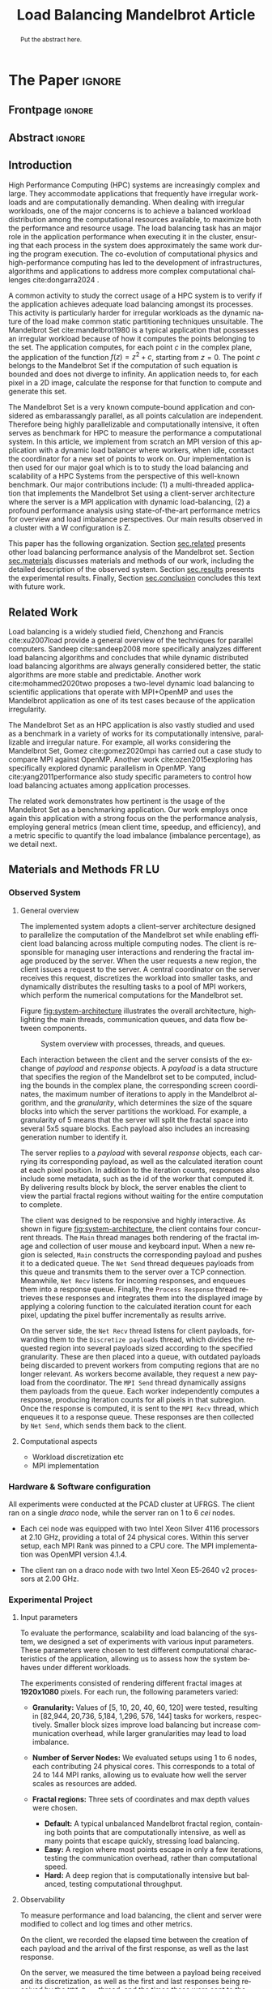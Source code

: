 # -*- coding: utf-8 -*-
# -*- mode: org -*-

#+TITLE: Load Balancing Mandelbrot Article
#+AUTHOR: Francisco Pegoraro Etcheverria, Rayan Raddatz de Matos, Kenichi Brumati, Lucas Mello Schnorr

#+STARTUP: overview indent
#+LANGUAGE: en
#+OPTIONS: H:3 creator:nil timestamp:nil skip:nil toc:nil num:t ^:nil ~:~
#+OPTIONS: author:nil title:nil date:nil
#+TAGS: noexport(n) deprecated(d) ignore(i)
#+EXPORT_SELECT_TAGS: export
#+EXPORT_EXCLUDE_TAGS: noexport

#+LATEX_CLASS: article
#+LATEX_CLASS_OPTIONS: [12pt]

#+LATEX_HEADER: \sloppy

# PDF generation can be done by make (thanks Luka Stanisic)
#   or C-c C-e l p (thanks Vinicius Garcia)

* Chamada de Trabalhos SSCAD-WIC                                   :noexport:

O Workshop de Iniciação Científica em Arquitetura de Computadores e
Computação de Alto Desempenho (SSCAD-WIC) é um evento anual, realizado
em conjunto com o Simpósio em Sistemas Computacionais de Alto
Desempenho (SSCAD) desde 2007, oferecendo uma oportunidade para os
alunos de graduação apresentarem e discutirem seus trabalhos nos
tópicos de interesse do SSCAD.

Os artigos aceitos no evento serão publicados em formato digital e
apresentados apenas na modalidade oral. Os artigos poderão ser
redigidos em português ou inglês. O processo de submissão de trabalhos
é eletrônico através do sistema JEMS onde serão aceitos somente
arquivos no formato PDF. Os anais serão publicados na SBC OpenLib
(SOL).

Os três melhores artigos aceitos no SSCAD-WIC receberão premiação.
Datas Importantes

    Submissão de trabalhos:31/07/2025
    Notificação de aceitação: 19/09/2024
    Envio da versão final: 25/09/2024

Tópicos de Interesse

A chamada de trabalhos está aberta (mas não limitada) aos seguintes
tópicos de interesse:

    Algoritmos Paralelos e Distribuídos
    Aplicações de Computação de Alto Desempenho
    Big Data (fundamentos; infraestrutura; administração e gerenciamento; descoberta e mineração; segurança e privacidade; aplicações)
    Aprendizado de Máquina em Alto Desempenho
    Arquiteturas de Computadores
    Arquiteturas Avançadas, Dedicadas e específicas
    Avaliação, Medição e Predição de Desempenho
    Computação em Aglomerados de Computadores
    Computação Heterogênea
    Computação de Alto Desempenho em Grade e na Nuvem
    Computação Móvel de Alto Desempenho
    Computação Móvel, Pervasiva e Embarcada
    Computação Quântica
    Engenharia de Desempenho
    Escalonamento e Balanceamento de Carga
    Internet das Coisas (IoT)
    Linguagens, Compiladores e Ferramentas para Alto Desempenho
    Memória Compartilhada Distribuída (DSM)
    Modelagem e Simulação de Arquiteturas e Sistemas Paralelos/Sistemas Distribuídos
    Redes e Protocolos de Comunicação de Alto Desempenho
    Simulação de Arquiteturas e Sistemas Paralelos
    Sistemas de Arquivos e Entrada e Saída de Alto Desempenho
    Sistemas de Banco de Dados Paralelos e Distribuídos
    Sistemas de Memória
    Sistemas Operacionais
    Sistemas Tolerantes a Falhas
    Software Básico para Computação Paralela e Distribuída
    Técnicas e Métodos de Extração de Paralelismo
    Teste e Depuração de Programas Concorrentes
    Virtualização

Submissões

A submissão de artigos para o SSCAD-WIC 2025 deve ser feita pelo
sistema JEMS da SBC. Os artigos submetidos devem ser escritos em
português ou inglês e obedecer ao limite de 8 páginas (incluindo
figuras, tabelas e referências) seguindo o formato da SBC para
submissão de artigos.  Coordenação do SSCAD-WIC

    Gabriel P. Silva (Universidade Federal do Rio de Janeiro) — gabriel@ic.ufrj.br
    Samuel Ferraz (Universidade Federal de Mato Grosso do Sul) — samuel.ferraz@ufms.br

Comitê de Programa (a confirmar)

    Adenauer Yamin (Universidade Católica de Pelotas/Universidade Federal de Pelotas)
    Alexandre Carissimi (Universidade Federal do Rio Grande do Sul)
    Anderson Faustino (Universidade Estadual de Maringá)
    André Du Bois (Universidade Federal de Pelotas)
    Andriele Busatto do Carmo (Universidade do Vale do Rio dos Sinos)
    Arthur Lorenzon (Universidade Federal do Rio Grande do Sul)
    Calebe Bianchini (Universidade Presbiteriana Mackenzie)
    Claudio Schepke (Universidade Federal do Pampa)
    Dalvan Griebler (Pontifícia Universidade Católica do Rio Grande do Sul)
    Diego Leonel Cadette Dutra (Universidade Federal do Rio de Janeiro)
    Edson Tavares de Camargo (Universidade Tecnológica Federal do Paraná)
    Edson Luiz Padoin (Universidade Regional do Noroeste do Estado do Rio Grande do Sul)
    Edward Moreno (Universidade Federal de Sergipe)
    Emilio Francesquini (Universidade Federal do ABC)
    Fabíola M. C. de Oliveira (Universidade Federal do ABC)
    Fabrício Góes (University of Leicester)
    Gabriel Nazar (Universidade Federal do Rio Grande do Sul)
    Gabriel P. Silva (Universidade Federal do Rio de Janeiro)
    Gerson Geraldo H. Cavalheiro (Universidade Federal de Pelotas)
    Guilherme Galante (Universidade Estadual do Oeste do Paraná)
    Guilherme Koslovski (Universidade do Estado de Santa Catarina)
    Hélio Guardia (Universidade Federal de São Carlos)
    Henrique Cota de Freitas (Pontifícia Universidade Católica de Minas Gerais)
    Hermes Senger (Universidade Federal de São Carlos)
    João Fabrício Filho (Universidade Tecnológica Federal do Paraná)
    Jorge Barbosa (Universidade do Vale do Rio dos Sinos)
    José Saito (Universidade Federal de São Carlos/Centro Universitário Campo Limpo Paulista)
    Josemar Souza (Universidade do Estado da Bahia)
    Joubert Lima (Universidade Federal de Ouro Preto)
    Juliano Foleiss (Universidade Tecnológica Federal do Paraná)
    Kalinka Castelo Branco (Instituto De Ciências Matemáticas e de Computação – USP)
    Leonardo Pinho (Universidade Federal do Pampa)
    Liana Duenha (Universidade Federal de Mato Grosso do Sul)
    Lucas Mello Schnorr (Universidade Federal do Rio Grande do Sul)
    Lucas Wanner (Universidade Estadual de Campinas)
    Luciano Senger (Universidade Estadual de Ponta Grossa)
    Luis Carlos De Bona (Universidade Federal do Paraná)
    Luiz Carlos Albini (Universidade Federal do Paraná)
    Marcelo Lobosco (Universidade Federal de Juiz de Fora)
    Marcio Oyamada (Universidade Estadual do Oeste do Paraná)
    Marco Wehrmeister (Universidade Tecnológica Federal do Paraná)
    Marco Antonio Zanata Alves (Universidade Federal do Paraná)
    Marcus Botacin (Texas A&M University)
    Maria Clicia Castro (Universidade Estadual do Rio de Janeiro)
    Mario Dantas (Universidade Federal de Juiz de Fora)
    Mateus Rutzig (Universidade Federal de Santa Maria)
    Matheus Souza (Pontifícia Universidade Católica de Minas Gerais)
    Márcio Castro (Universidade Federal de Santa Catarina)
    Márcio Kreutz (Universidade Federal do Rio Grande do Norte)
    Monica Pereira (Universidade Federal do Rio Grande do Norte)
    Nahri Moreano (Universidade Federal de Mato Grosso do Sul)
    Newton Will (Universidade Tecnológica Federal do Paraná)
    Odorico Mendizabal (Universidade Federal de Santa Catarina)
    Omar Cortes (Instituto Federal do Maranhão)
    Paulo Cesar Santos (Universidade Federal do Paraná)
    Rafaela Brum (Universidade Federal Fluminense)
    Renato Ishii (Universidade Federal de Mato Grosso do Sul)
    Ricardo da Rocha (Universidade Federal de Catalão)
    Ricardo Menotti (Universidade Federal de São Carlos)
    Rodolfo Azevedo (Universidade Estadual de Campinas)
    Rodrigo Campiolo (Universidade Tecnológica Federal do Paraná)
    Rodrigo Righi (Universidade do Vale do Rio dos Sinos)
    Rogério Gonçalves (Universidade Tecnológica Federal do Paraná)
    Samuel Ferraz (Universidade Federal do Mato Grosso do Sul)
    Sairo Santos (Universidade Federal Rural do Semi-Árido)
    Sarita Bruschi (Instituto de Ciências Matemáticas e de Computação – USP)
    Sergio Carvalho (Universidade Federal de Goiás)
    Tiago Ferreto (Pontifícia Universidade Católica Rio Grande do Sul)
    Tiago Heinrich (Universidade Federal do Paraná)
    Vinícius Vitor dos Santos Dias (Universidade Federal de Lavras)
    Vinícius Garcia (Universidade Federal do Paraná)
    Vinícius Garcia Pinto (Universidade Federal do Rio Grande)
    Wagner Zola (Universidade Federal do Paraná)
    Wanderson Roger Azevedo Dias (Instituto Federal de Rondônia)

Patrocinadores:
Diamante:

Parceiro:
Organização:
Promoção:
Financiamento:

    Chamada de Trabalhos – Trilha Principal Chamada de Trabalhos –
    Workshop sobre Educação em Arquitetura de Computadores (WEAC)
    Chamada de Trabalhos SSCAD-WIC Comitês Concurso de Teses e
    Dissertações em Arquitetura de Computadores e Computação de Alto
    Desempenho (SSCAD-CTD) Hospedagem Local Minicursos Principal

Copyright ©2025 XXVI SSCAD 2025 . All rights reserved. Powered by
WordPress & Designed by Bizberg Themes

* *The Paper*                                                       :ignore:
** Frontpage                                                        :ignore:

#+BEGIN_EXPORT latex
\makeatletter
\let\orgtitle\@title
\makeatother
\title{\orgtitle}

\author{
Francisco Pegoraro Etcheverria\inst{1},
Rayan Raddatz de Matos\inst{1},\\
Kenichi Brumati\inst{1},
Lucas Mello Schnorr\inst{1}
}

\address{Institute of Informatics, Federal University of Rio Grande do Sul (UFRGS)\\
   Caixa Postal 15.064 -- 91.501-970 -- Porto Alegre -- RS -- Brazil
   \email{\{francisco.etcheverria, rayan.raddatz, kenichi.brumati, schnorr\}@inf.ufrgs.br}
   }
#+END_EXPORT

#+LaTeX: \maketitle

** Abstract                                                         :ignore:

#+begin_abstract
Put the abstract here.
#+end_abstract

** Introduction

# *[Context/Load Balancing]*
High Performance Computing (HPC) systems are increasingly complex and
large. They accommodate applications that frequently have irregular
workloads and are computationally demanding. When dealing with
irregular workloads, one of the major concerns is to achieve a
balanced workload distribution among the computational resources
available, to maximize both the performance and resource usage. The
load balancing task has an major role in the application performance
when executing it in the cluster, ensuring that each process in the
system does approximately the same work during the program execution.
The co-evolution of computational physics and high-performance
computing has led to the development of infrastructures, algorithms
and applications to address more complex computational challenges
cite:dongarra2024 . 

# *[Mandelbrot]*
A common activity to study the correct usage of a HPC system is to
verify if the application achieves adequate load balancing amongst its
processes. This activity is particularly harder for irregular
workloads as the dynamic nature of the load make common static
partitioning techniques unsuitable. The Mandelbrot Set
cite:mandelbrot1980 is a typical application that possesses an
irregular workload because of how it computes the points belonging to
the set. The application computes, for each point $c$ in the complex
plane, the application of the function $f(z) = z^2 + c$, starting from
$z = 0$. The point $c$ belongs to the Mandelbrot Set if the
computation of such equation is bounded and does not diverge to
infinity. An application needs to, for each pixel in a 2D image,
calculate the response for that function to compute and generate this
set.

# *[What is this work?/What we will do about the things we introduced?]*
The Mandelbrot Set is a very known compute-bound application and
considered as embarassangly parallel, as all points calculation are
independent. Therefore being highly parallelizable and computationally
intensive, it often serves as benchmark for HPC to measure the
performance a computational system.  In this article, we implement
from scratch an MPI version of this application with a dynamic load
balancer where workers, when idle, contact the coordinator for a new
set of points to work on. Our implementation is then used for our
major goal which is to to study the load balancing and scalability of
a HPC Systems from the perspective of this well-known benchmark. Our
major contributions include: (1) a multi-threaded application that
implements the Mandelbrot Set using a client-server architecture where
the server is a MPI application with dynamic load-balancing, (2) a
profound performance analysis using state-of-the-art performance
metrics for overview and load imbalance perspectives. Our main results
observed in a cluster with a W configuration is Z.

This paper has the following organization. Section [[sec.related]]
presents other load balancing performance analysis of the Mandelbrot
set. Section [[sec.materials]] discusses materials and methods of our
work, including the detailed description of the observed
system. Section [[sec.results]] presents the experimental
results. Finally, Section [[sec.conclusion]] concludes this text with
future work.

** Related Work
<<sec.related>>

# *[References about load balancing]*
Load balancing is a widely studied field, Chenzhong and Francis
cite:xu2007load provide a general overview of the techniques for
parallel computers. Sandeep cite:sandeep2008 more specifically
analyzes different load balancing algorithms and concludes that while
dynamic distributed load balancing algorithms are always generally
considered better, the static algorithms are more stable and
predictable.  Another work cite:mohammed2020two proposes a two-level
dynamic load balancing to scientific applications that operate with
MPI+OpenMP and uses the Mandelbrot application as one of its test
cases because of the application irregularity.
#+latex: %
#+latex: % *[References about the mandelbrot implementation]*
The Mandelbrot Set as an HPC application is also vastly studied and
used as a benchmark in a variety of works for its computationally
intensive, parallizable and irregular nature. For example, all works
considering the Mandelbrot Set, Gomez cite:gomez2020mpi has carried
out a case study to compare MPI against OpenMP.  Another work
cite:ozen2015exploring has specifically explored dynamic parallelism
in OpenMP. Yang cite:yang2011performance also study specific
parameters to control how load balancing actuates among application
processes.
#+latex: %
The related work demonstrates how pertinent is the usage of the
Mandelbrot Set as a benchmarking application. Our work employs once
again this application with a strong focus on the the performance
analysis, employing general metrics (mean client time, speedup, and
efficiency), and a metric specific to quantify the load imbalance
(imbalance percentage), as we detail next.

** Materials and Methods                                             :FR:LU:
<<sec.materials>>
*** Observed System
**** General overview

The implemented system adopts a client–server architecture designed to parallelize
the computation of the Mandelbrot set while enabling efficient load balancing across
multiple computing nodes. The client is responsible for managing user interactions and
rendering the fractal image produced by the server. When the user requests a new region,
the client issues a request to the server. A central coordinator on the server receives
this request, discretizes the workload into smaller tasks, and dynamically distributes
the resulting tasks to a pool of MPI workers, which perform the numerical computations
for the Mandelbrot set.

Figure [[fig:system-architecture]] illustrates the overall
architecture, highlighting the main threads, communication queues, and data flow between
components.

#+CAPTION: System overview with processes, threads, and queues.
#+NAME: fig:system-architecture
[[./figures/system_architecture.png]]

Each interaction between the client and the server consists of the exchange of /payload/ and 
/response/ objects. A /payload/ is a data structure that specifies the region of the Mandelbrot 
set to be computed, including the bounds in the complex plane, the corresponding screen 
coordinates, the maximum number of iterations to apply in the Mandelbrot algorithm, 
and the /granularity/, which determines the size of the square blocks into which the server 
partitions the workload. For example, a granularity of 5 means that the server will split the
fractal space into several 5x5 square blocks. Each payload also includes an increasing generation 
number to identify it.

The server replies to a /payload/ with several /response/ objects, each carrying its corresponding
payload, as well as the calculated iteration count at each pixel position. In
addition to the iteration counts, responses also include some metadata, such as the id of the worker 
that computed it. By delivering results block by block, the server enables the client to view the
partial fractal regions without waiting for the entire computation to complete.

The client was designed to be responsive and highly interactive. As shown in figure
[[fig:system-architecture]], the client contains four concurrent threads. The ~Main~ thread manages 
both rendering of the fractal image and collection of user mouse and keyboard input. When a new region is selected,
~Main~ constructs the corresponding payload and pushes it to a dedicated queue. 
The ~Net Send~ thread dequeues payloads from this queue and transmits them to the server over a 
TCP connection. Meanwhile, ~Net Recv~ listens for incoming responses, and enqueues them 
into a response queue. Finally, the ~Process Response~ thread retrieves these responses and 
integrates them into the displayed image by applying a coloring function to the calculated 
iteration count for each pixel, updating the pixel buffer incrementally as results arrive.

On the server side, the ~Net Recv~ thread listens for client payloads, forwarding them to the 
~Discretize payloads~ thread, which divides the requested region into several payloads sized
according to the specified granularity. These are then placed into a queue, 
with outdated payloads being discarded to prevent workers from computing
regions that are no longer relevant. As workers become available, they
request a new payload from the coordinator. The ~MPI Send~ thread dynamically assigns them
payloads from the queue. Each worker independently computes a response, 
producing iteration counts for all pixels in that subregion. Once the response is computed, it is 
sent to the ~MPI Recv~ thread, which enqueues it to a response queue. These responses 
are then collected by ~Net Send~, which sends them back to the client.

**** Computational aspects
- Workload discretization etc
- MPI implementation

*** Hardware & Software configuration

All experiments were conducted at the PCAD cluster at UFRGS. The client ran on a single /draco/
node, while the server ran on 1 to 6 /cei/ nodes. 

- Each cei node was equipped with two Intel Xeon Silver 4116 processors at 2.10 GHz, providing a
  total of 24 physical cores. Within this server setup, each MPI Rank was pinned to a CPU core. 
  The MPI implementation was OpenMPI version 4.1.4.

- The client ran on a draco node with two Intel Xeon E5‑2640 v2 processors at 2.00 GHz.

*** Experimental Project
**** Input parameters

To evaluate the performance, scalability and load balancing of the system, we designed a set of 
experiments with various input parameters. These parameters were chosen to test different 
computational characteristics of the application, allowing us to assess how the system behaves 
under different workloads.

The experiments consisted of rendering different fractal images at **1920x1080** pixels.
For each run, the following parameters varied:

- **Granularity:** Values of [5, 10, 20, 40, 60, 120] were tested, resulting in [82,944, 20,736,
  5,184, 1,296, 576, 144] tasks for workers, respectively. Smaller block sizes improve
  load balancing but increase communication overhead, while larger granularities may lead to load 
  imbalance.

- **Number of Server Nodes:** We evaluated setups using 1 to 6 nodes, each contributing 24 physical
  cores. This corresponds to a total of 24 to 144 MPI ranks, allowing us to evaluate how well the 
  server scales as resources are added.

- **Fractal regions:** Three sets of coordinates and max depth values were chosen.
  - **Default:** A typical unbalanced Mandelbrot fractal region, containing both points that are 
    computationally intensive, as well as many points that escape quickly, stressing load 
    balancing.
  - **Easy:** A region where most points escape in only a few iterations, testing the communication
    overhead, rather than computational speed.
  - **Hard:** A deep region that is computationally intensive but balanced, testing computational
    throughput.

#+CAPTION: Default, Easy, and Hard fractal regions side by side
#+NAME: fig:fractal-regions
#+ATTR_LATEX: :placement [htbp]
\begin{figure}[htbp]
\centering
\begin{minipage}{0.33\textwidth}
\centering
\includegraphics[width=\textwidth]{./figures/region_default.png}
\caption*{Default - Max depth of 150,000}
\end{minipage}%
\hfill
\begin{minipage}{0.33\textwidth}
\centering
\includegraphics[width=\textwidth]{./figures/region_easy.png}
\caption*{Easy - Max depth of 1024}
\end{minipage}%
\hfill
\begin{minipage}{0.33\textwidth}
\centering
\includegraphics[width=\textwidth]{./figures/region_hard.png}
\caption*{Hard - Max depth of 300,000}
\end{minipage}
\end{figure}

**** Observability

To measure performance and load balancing, the client and server were modified to collect and 
log times and other metrics.

On the client, we recorded the elapsed time between the creation of each payload 
and the arrival of the first response, as well as the last response.

On the server, we measured the time between a payload being received and its discretization, as 
well as the first and last responses being received by the ~MPI Recv~ thread, and the times these
were sent to the client in the ~Net Send~ thread.

On each worker, we measured the individual times to compute each payload, their pixel counts and
iteration counts, as well as the aggregate sum of these values.

**** Design of Experiments

Experiments were conducted using a modified experimental client, which did not perform graphical 
rendering, and did not capture user mouse/keyboard input, instead receiving parameters through 
the command line. As such, the ~Process Response~ thread was removed, and the ~Main~ thread simply 
enqueued the payload and dequeued responses from the ~Net Recv~ thread.

The design followed a full factorial design across the parameters. All possible combinations of 
factors were evaluated, resulting in 108 distinct configurations. Each configuration was 
executed 10 times to reduce the impact of variability, and the order of runs was randomized to 
avoid potential bias.

***** Code                                                     :noexport:
#+begin_src R :results output :session *R* :exports none :noweb yes :colnames yes
options(crayon.enabled=FALSE)
library(DoE.base)
library(tidyverse)

fator_granularity = c(5, 10, 20, 40, 60, 120)
fator_nodes = 1:6
fator_coordinates = c("easy", "default", "hard")

fac.design(nfactors = 3,
           replications = 10,
           repeat.only = FALSE,
           randomize = TRUE,
           seed=0,
           nlevels=c(length(fator_granularity),
                     length(fator_nodes),
                     length(fator_coordinates)),
           factor.names=list(
             granularity = fator_granularity,
             nodes = fator_nodes,
             coordinates = fator_coordinates
           )) |>
  as_tibble() |>
  mutate(resolution = '1920x1080') |>
  mutate(depth = case_when(coordinates == "easy" ~ "X",
                           coordinates == "default" ~ "Y",
                           coordinates == "hard" ~ "Z")) |>
  mutate_at(vars(granularity:depth), as.character) |>
  select(granularity, nodes, coordinates, depth, resolution, Blocks) |>
  write_csv("projeto_experimental_francisco.csv", progress=FALSE)
#+end_src

#+RESULTS:
: creating full factorial with 108 runs ...

*** Evaluation procedure
** Results
<<sec.results>>

This section presents the performance evaluation of our fractal rendering system based on the 
experiments described earlier. We focus on four key metrics:

- Mean client time: The total time taken for the client to receive the fully computed fractal
  for each setting, averaged across the 10 trials. 

- Speedup: The ratio of the mean client time with a single node for a given region and granularity
  setting (the baseline), to the mean client time with multiple nodes for that same setting. 
  Note that the speedup is calculated relative to the number of nodes, not cores.

- Efficiency: The speedup normalized by the number of nodes, indicating how well the system 
  scales with more nodes.

- Imbalance Percentage: A measure of how unevenly the computational workload is distributed
  among workers. Lower values are better. It is calculated as:
  \begin{equation}
  \text{Imbalance Percentage} = \frac{L_{\text{max}} - L_{\text{avg}}}{L_{\text{max}}} \times \frac{n}{n-1}
  \end{equation}
  where $L_{\text{max}}$ is the computation time of the slowest worker, $L_{\text{avg}}$ is the average 
  computation time across all workers, and $n$ is the number of workers.

Although coordinator metrics were collected, they closely mirrored the client-side metrics.
We therefore focus on client times, which directly reflect user-perceived performance,
and worker-level timings, which reveal the degree of load balancing achieved.

#+CAPTION: Mean client time for each setting.
#+NAME: fig:client-time
[[./figures/client_time.png]]

#+CAPTION: Client speedup relative to 1 node for each setting.
#+NAME: fig:client-speedup
[[./figures/client_speedup.png]]

#+CAPTION: Client efficiency relative to 1 node for each setting.
#+NAME: fig:client-efficiency
[[./figures/client_efficiency.png]]

#+CAPTION: Imbalance percentage across trials on each setting.
#+NAME: fig:imbalance-percentage
[[./figures/imbalance_percentage.png]]

Examining Figures [[fig:client-time]], [[fig:client-speedup]] and [[fig:client-efficiency]],
performance appears to scale well with the addition of nodes for the /default/ and /hard/ cases, 
provided the granularity is not too low or too high. In particular, granularity 20 appears to 
perform the best in those cases, with an efficiency close to 1 in the /hard/ case, and 
approximately 0.88 in the /default/ case. This is likely due to there being a good trade‑off 
between the payload size and the number of payloads, keeping a low communication overhead while 
also balancing work between workers well. 

This is supported by Figure [[fig:imbalance-percentage]],
which shows generally better load balancing for lower granularities, with performance degrading 
at values over 40. This effect is higher the more nodes, and therefore workers, are present.
The /default/ case in particular seems to suffer from more worker imbalance
than the /hard/ case, due to the fractal region having a mix of very easy and very hard regions.

In contrast, the /easy/ case shows a different trend: higher granularities consistently perform 
better, and increasing node counts worsen performance. Because most points in this region escape 
in only a few iterations, computation becomes inexpensive, and the bottleneck is communication. 
As such, lower granularities lead to higher overhead, which seems to grow worse as more nodes are 
added. This effect is especially visible at granularity 5: in the /default/ and /hard/ cases, 
performance worsens past 3 nodes, nearly matching the times observed in the /easy/ case. This 
suggests that the performance is being capped by communication overhead rather than computation 
time at such low granularities. 

Imbalance is also high across granularities in the /easy/ case, as 
the work is so light that some workers can finish a payload and request another, while other 
workers are still waiting for their next payload.

These results show that scaling depends on the balance between computation
and communication costs. For harder fractal regions, the system scales very well 
with additional nodes when granularity is appropriately chosen, with granularity 20 striking 
the best balance. However, for simpler regions, communication overhead dominates 
and additional nodes can even reduce performance.

** Conclusion
<<sec.conclusion>>


** Acknowledgments
:PROPERTIES:
:UNNUMBERED: t
:END:

We would like to express our sincere gratitude to the Rio Grande do Sul Research Foundation (FAPERGS) and the Brazilian National Council for Scientific and
Technological Development (CNPq) for their financial support, which included scientific initiation scholarships from both FAPERGS (PROBIC) and CNPq (PBIC).
We thank the Federal University of Rio Grande do Sul (UFRGS) for all institutional support. We also extend our thanks to the Parallel and Distributed
Processing Research Group (GPPD) for access to the PCAD cluster resources, which were essential for carrying out this work.

** References                                                        :ignore:

# See next section to understand how refs.bib file is created.
bibliographystyle:sbc.bst
[[bibliography:refs.bib]]

* Bib file is here                                                 :noexport:

Tangle this file with C-c C-v t

#+begin_src bibtex :tangle refs.bib
  @article{yang2011performance,
    title={Performance-based parallel loop self-scheduling using hybrid OpenMP and MPI programming on multicore SMP clusters},
    author={Yang, Chao-Tung and Wu, Chao-Chin and Chang, Jen-Hsiang},
    journal={Concurrency and Computation: Practice and Experience},
    volume={23},
    number={8},
    pages={721--744},
    year={2011},
    publisher={Wiley Online Library}
  }


  @inproceedings{ozen2015exploring,
    title={Exploring dynamic parallelism in openmp},
    author={Ozen, Guray and Ayguad{\'e}, Eduard and Labarta, Jes{\'u}s},
    booktitle={Proceedings of the Second Workshop on Accelerator Programming using Directives},
    pages={1--8},
    year={2015}
  }

  @article{dongarra2024,
    author    = {Dongarra, Jack and Keyes, David E.},
    title     = {The co-evolution of computational physics and high-performance computing},
    journal   = {Nature Reviews Physics},
    year      = {2024},
    url       = {https://www.nature.com/articles/s42254-024-00750-z}
  }


  @article{gomez2020mpi,
    title={MPI vs OpenMP: A case study on parallel generation of Mandelbrot set},
    author={G{\'o}mez, Ernesto Soto},
    journal={Innovation and Software},
    volume={1},
    number={2},
    pages={12--26},
    year={2020}
  }


  @book{xu2007load,
    title={Load balancing in parallel computers: theory and practice},
    author={Xu, Chenzhong and Lau, Francis CM},
    volume={381},
    year={2007},
    publisher={Springer}
  }

  @inproceedings{mohammed2020two,
    title={Two-level dynamic load balancing for high performance scientific applications},
    author={Mohammed, Ali and Cavelan, Aur{\'e}lien and Ciorba, Florina M and Cabez{\'o}n, Rub{\'e}n M and Banicescu, Ioana},
    booktitle={Proceedings of the 2020 SIAM Conference on Parallel Processing for Scientific Computing},
    pages={69--80},
    year={2020},
    organization={SIAM}
  }

  @article{mandelbrot1980,
  author = {Mandelbrot, Benoit B.},
  title = { “Fractal Aspects of the Iteration of Z → z $\Lambda$(1-Z) for Complex $\Lambda$ and Z”},
  journal = {Annals of the New York Academy of Sciences},
  volume = {357},
  number = {1},
  pages = {249-259},
  year = {1980}
  }



  @article{sandeep2008,
    title     = {Performance Analysis of Load Balancing Algorithms},
    author    = {Sandeep Sharma and  Sarabjit Singh and  Meenakshi Sharma},
    country	= {},
    institution	= {},
    journal   = {International Journal of Civil and Environmental Engineering},
    volume    = {2},
    number    = {2},
    year      = {2008},
    pages     = {367 - 370},
    ee        = {https://publications.waset.org/pdf/5537},
    url   	= {https://publications.waset.org/vol/14},
    bibsource = {https://publications.waset.org/},
    issn  	= {eISSN: 1307-6892},
    publisher = {World Academy of Science, Engineering and Technology},
    index 	= {Open Science Index 14, 2008},
  }


#+end_src
* Emacs setup                                                      :noexport:
# Local Variables:
# eval: (add-to-list 'load-path ".")
# eval: (require 'ox-extra)
# eval: (ox-extras-activate '(ignore-headlines))
# eval: (require 'org-ref)
# eval: (require 'doi-utils)
# eval: (add-to-list 'org-latex-packages-alist '("" "url") t)
# eval: (add-to-list 'org-latex-packages-alist '("" "sbc-template") t)
# eval: (add-to-list 'org-latex-packages-alist '("AUTO" "babel" t ("pdflatex")))
# eval: (setq org-latex-pdf-process (list "latexmk -pdf %f"))
# eval: (add-to-list 'org-export-before-processing-hook (lambda (be) (org-babel-tangle)))
# End:
